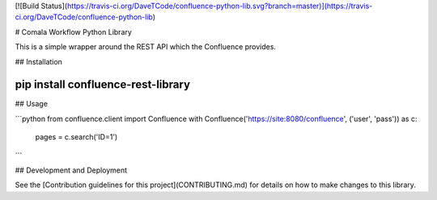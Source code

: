 [![Build Status](https://travis-ci.org/DaveTCode/confluence-python-lib.svg?branch=master)](https://travis-ci.org/DaveTCode/confluence-python-lib)

# Comala Workflow Python Library

This is a simple wrapper around the REST API which the Confluence provides.

## Installation

~~~~
pip install confluence-rest-library
~~~~

## Usage

```python
from confluence.client import Confluence
with Confluence('https://site:8080/confluence', ('user', 'pass')) as c:
    pages = c.search('ID=1')
```

## Development and Deployment

See the [Contribution guidelines for this project](CONTRIBUTING.md) for details on how to make changes to this library.

